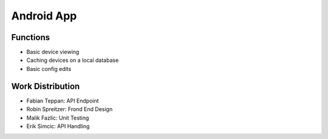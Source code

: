 ***********
Android App
***********

Functions
---------

- Basic device viewing
- Caching devices on a local database
- Basic config edits

.. ---------- Work Distribution ----------

Work Distribution
-----------------

- Fabian Teppan:  API Endpoint 
- Robin Spreitzer: Frond End Design
- Malik Fazlic: Unit Testing 
- Erik Simcic: API Handling
